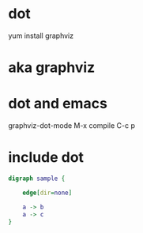 * dot

yum install graphviz

* aka graphviz

* dot and emacs

graphviz-dot-mode
M-x compile
C-c p

* include dot

#+BEGIN_SRC dot
digraph sample {

	edge[dir=none]
	
	a -> b
	a -> c
}
#+END_SRC
